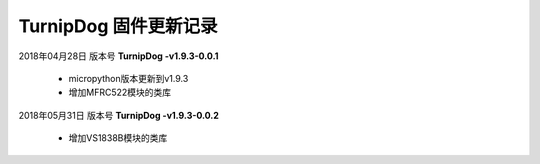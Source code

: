 
TurnipDog 固件更新记录
============================

2018年04月28日 版本号 **TurnipDog -v1.9.3-0.0.1**

    - micropython版本更新到v1.9.3
    - 增加MFRC522模块的类库

2018年05月31日 版本号 **TurnipDog -v1.9.3-0.0.2**

	- 增加VS1838B模块的类库